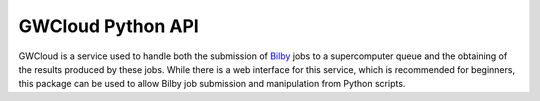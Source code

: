 GWCloud Python API
==================

GWCloud is a service used to handle both the submission of `Bilby <https://pypi.org/project/bilby/>`_ jobs to a supercomputer queue and the obtaining of the results produced by these jobs.
While there is a web interface for this service, which is recommended for beginners, this package can be used to allow Bilby job submission and manipulation from Python scripts.